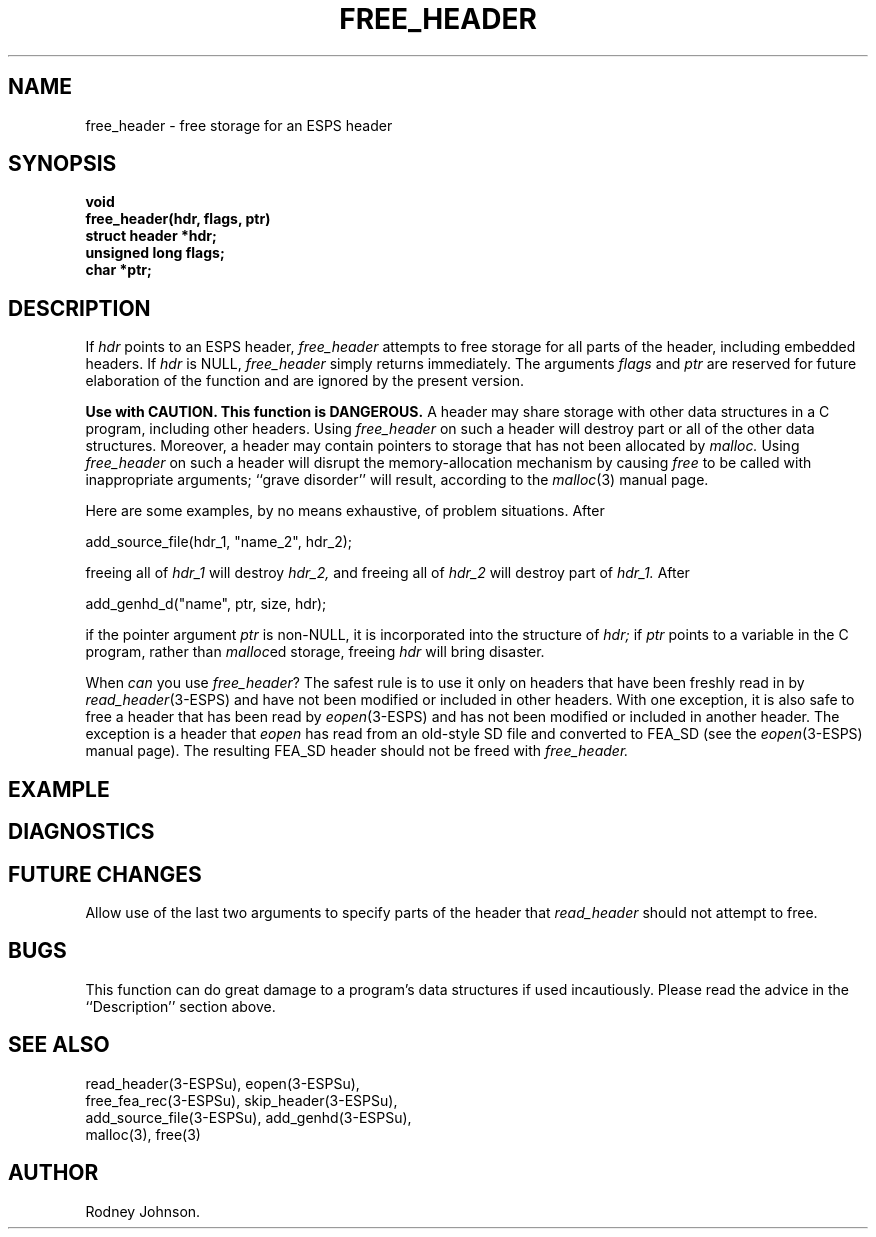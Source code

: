 .\" Copyright (c) 1990 Entropic Research Laboratory, Inc. All rights reserved.
.\" @(#)freeheader.3	1.3	06 May 1997	ERL
.TH FREE_HEADER 3\-ESPSu 06 May 1997
.ds ]W "\fI\s+4\ze\h'0.05'e\s-4\v'-0.4m'\fP\(*p\v'0.4m'\ Entropic Research Laboratory, Inc.
.if t .ds - \(em\h'-0.2m'\(em
.if n .ds - ---
.SH NAME
free_header \- free storage for an ESPS header
.SH SYNOPSIS
.ft B
void
.br
free_header(hdr, flags, ptr)
.br
struct header *hdr;
.br
unsigned long flags;
.br
char *ptr;
.ft
.SH DESCRIPTION
If
.I hdr
points to an ESPS header,
.I free_header
attempts to free storage for all parts of the header,
including embedded headers.
If
.I hdr
is NULL,
.I free_header
simply returns immediately.
The arguments
.I flags
and
.I ptr
are reserved for future elaboration of the function
and are ignored by the present version.
.PP
.B "Use with CAUTION.  This function is DANGEROUS."
A header may share storage with other data structures in a C program,
including other headers.
Using
.I free_header
on such a header will destroy part or all of the other data structures.
Moreover, a header may contain pointers to storage that has not been
allocated by
.IR malloc.
Using
.I free_header
on such a header will disrupt the memory-allocation mechanism by causing
.I free
to be called with inappropriate arguments;
``grave disorder'' will result, according to the
.IR malloc (3)
manual page.
.PP
Here are some examples, by no means exhaustive, of problem situations.
After

add_source_file(hdr_1, "name_2", hdr_2);

freeing all of
.I hdr_1
will destroy
.I hdr_2,
and freeing all of
.I hdr_2
will destroy part of
.I hdr_1.
After

add_genhd_d("name", ptr, size, hdr);

if the pointer argument
.I ptr
is non-NULL, it is incorporated into the structure of
.I hdr;
if
.I ptr
points to a variable in the C program, rather than
.IR malloc ed
storage, freeing
.I hdr
will bring disaster.
.PP
When
.I can
you use
.IR free_header ?
The safest rule is to use it only on headers that have been freshly read in by
.IR read_header (3-ESPS)
and have not been modified or included in other headers.
With one exception, it is also safe to free a header that has been read by
.IR eopen (3-ESPS)
and has not been modified or included in another header.
The exception is a header that
.I eopen
has read from an old-style SD file and converted to FEA_SD (see the
.IR eopen (3-ESPS)
manual page).
The resulting FEA_SD header should not be freed with
.I free_header.
.SH EXAMPLE
.SH DIAGNOSTICS
.SH "FUTURE CHANGES"
Allow use of the last two arguments to specify parts of the header that
.I read_header
should not attempt to free.
.SH BUGS
This function can do great damage to a program's data structures if used
incautiously.  Please read the advice in the ``Description'' section above.
.SH SEE ALSO
.nf
read_header(3-ESPSu), eopen(3-ESPSu),
free_fea_rec(3-ESPSu), skip_header(3-ESPSu), 
add_source_file(3-ESPSu), add_genhd(3-ESPSu),
malloc(3), free(3)
.fi
.SH AUTHOR
Rodney Johnson.
